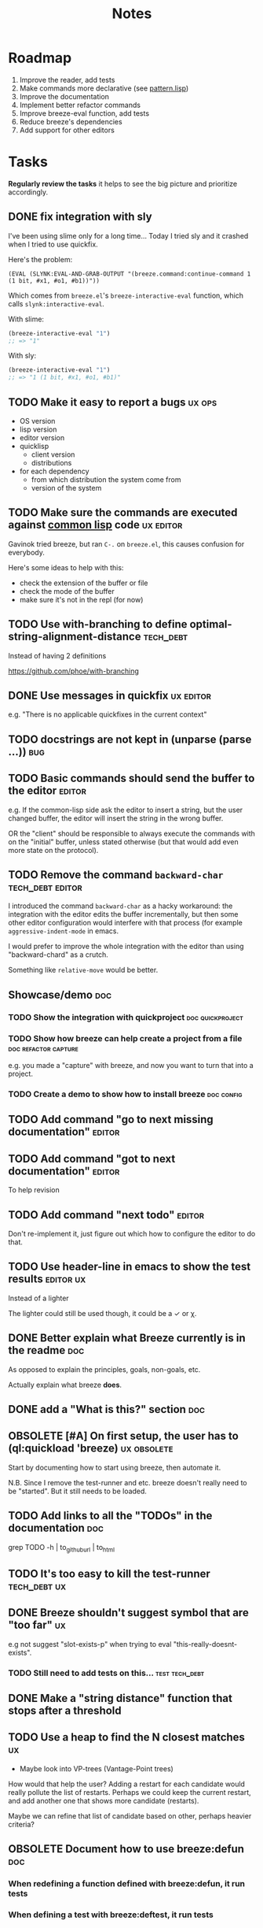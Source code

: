 #+title: Notes
#+todo: TODO | DONE OBSOLETE

* Roadmap

1. Improve the reader, add tests
2. Make commands more declarative (see [[file:src/pattern.lisp][pattern.lisp]])
3. Improve the documentation
4. Implement better refactor commands
5. Improve breeze-eval function, add tests
6. Reduce breeze's dependencies
7. Add support for other editors

* Tasks

**Regularly review the tasks** it helps to see the big picture and
prioritize accordingly.

** DONE fix integration with sly

I've been using slime only for a long time... Today I tried sly and it
crashed when I tried to use quickfix.

Here's the problem:

#+begin_src text
(EVAL (SLYNK:EVAL-AND-GRAB-OUTPUT "(breeze.command:continue-command 1 (1 bit, #x1, #o1, #b1))"))
#+end_src

Which comes from =breeze.el='s =breeze-interactive-eval= function,
which calls =slynk:interactive-eval=.

With slime:

#+begin_src emacs-lisp
  (breeze-interactive-eval "1")
  ;; => "1"
#+end_src

With sly:

#+begin_src emacs-lisp
  (breeze-interactive-eval "1")
  ;; => "1 (1 bit, #x1, #o1, #b1)"
#+end_src

** TODO Make it easy to report a bugs                                :ux:ops:

- OS version
- lisp version
- editor version
- quicklisp
  - client version
  - distributions
- for each dependency
  - from which distribution the system come from
  - version of the system

** TODO Make sure the commands are executed against _common lisp_ code :ux:editor:

Gavinok tried breeze, but ran ~C-.~ on ~breeze.el~, this causes
confusion for everybody.

Here's some ideas to help with this:

- check the extension of the buffer or file
- check the mode of the buffer
- make sure it's not in the repl (for now)

** TODO Use with-branching to define optimal-string-alignment-distance :tech_debt:

Instead of having 2 definitions

https://github.com/phoe/with-branching

** DONE Use messages in quickfix                                  :ux:editor:

e.g. "There is no applicable quickfixes in the current context"

** TODO docstrings are not kept in (unparse (parse ...))                :bug:

** TODO Basic commands should send the buffer to the editor          :editor:

e.g. If the common-lisp side ask the editor to insert a string, but
the user changed buffer, the editor will insert the string in the
wrong buffer.

OR the "client" should be responsible to always execute the commands
with on the "initial" buffer, unless stated otherwise (but that would
add even more state on the protocol).

** TODO Remove the command ~backward-char~                 :tech_debt:editor:

I introduced the command ~backward-char~ as a hacky workaround: the
integration with the editor edits the buffer incrementally, but then
some other editor configuration would interfere with that process (for
example =aggressive-indent-mode= in emacs.

I would prefer to improve the whole integration with the editor than
using "backward-chard" as a crutch.

Something like ~relative-move~ would be better.

** Showcase/demo                                                        :doc:

*** TODO Show the integration with quickproject            :doc:quickproject:

*** TODO Show how breeze can help create a project from a file :doc:refactor:capture:

e.g. you made a "capture" with breeze, and now you want to turn that
into a project.

*** TODO Create a demo to show how to install breeze             :doc:config:

** TODO Add command "go to next missing documentation"               :editor:

** TODO Add command "got to next documentation"                      :editor:

To help revision

** TODO Add command "next todo"                                      :editor:

Don't re-implement it, just figure out which how to configure the
editor to do that.

** TODO Use header-line in emacs to show the test results         :editor:ux:

Instead of a lighter

The lighter could still be used though, it could be a ✓ or χ.

** DONE Better explain what Breeze currently is in the readme           :doc:

As opposed to explain the principles, goals, non-goals, etc.

Actually explain what breeze *does*.

** DONE add a "What is this?" section                                   :doc:
** OBSOLETE [#A] On first setup, the user has to (ql:quickload 'breeze) :ux:obsolete:

Start by documenting how to start using breeze, then automate it.

N.B. Since I remove the test-runner and etc. breeze doesn't really
need to be "started". But it still needs to be loaded.

** TODO Add links to all the "TODOs" in the documentation               :doc:

grep TODO -h | to_github_url | to_html

** TODO It's too easy to kill the test-runner                       :tech_debt:ux:

** DONE Breeze shouldn't suggest symbol that are "too far"               :ux:

e.g not suggest "slot-exists-p" when trying to eval
"this-really-doesnt-exists".

*** TODO Still need to add tests on this...                  :test:tech_debt:
** DONE Make a "string distance" function that stops after a threshold

** TODO Use a heap to find the N closest matches                         :ux:

- Maybe look into VP-trees (Vantage-Point trees)

How would that help the user? Adding a restart for each candidate
would really pollute the list of restarts. Perhaps we could keep the
current restart, and add another one that shows more candidate
(restarts).

Maybe we can refine that list of candidate based on other, perhaps
heavier criteria?

** OBSOLETE Document how to use breeze:defun                            :doc:

*** When redefining a function defined with breeze:defun, it run tests
*** When defining a test with breeze:deftest, it run tests

*** Demonstrate that the test-runner is debounced

When you redefine many function (e.g. when reloading a file), it
doesn't run all the tests each time a something is redefined.

** TODO Document (with screenshots) how to setup and use emacs integration :doc:
** TODO Document how to use quickproject integration                    :doc:
** TODO Add binding to run test at point                                 :ux:
** TODO Add command to choose a test and run it                          :ux:
** TODO [#B] When inserting a package definition in an empty buffer, evaluate the buffer :easy:ux:
** TODO Generate the documentation in the CI                         :ops:doc:

Really not a priority, even though generating the documentation
locally and committing the result is less than ideal, it works well.

The main problem is that, AFAIK, you can't host something in github
pages without committing it into a repository. Which means that you
have to hack a CI pipeline that commit its results back into the
repository. This sucks IMO.

An alternative would be to use GitLab pages, which are way more sane
as they allow (require, really) that your pages' content be generated
from the CI pipeline (from a job called "pages" to be exact). On the
other hand (again), I've had really janky load time with GitLab, but
that might just have been the Authentication + boatload of js.

** TODO [#C] Add a link to the GitHub repository in the documentation :doc:ux:
** Add integration tests
*** TODO Look into emacs-director                                      :test:

https://github.com/bard/emacs-director
*** TODO Look into makem.sh                                        :test:ops:

[[https://github.com/alphapapa/makem.sh][makem.sh]] - Makefile-like script for building and testing Emacs Lisp
packages

** TODO Try to detect when the current buffer/file was not loaded (evaluated). :ux:

The goal would be to warn the user "hey, you're trying to evaluate
that function, but the package declared in this file/buffer doesn't
exists".

Could pass the file to br:next. What if
- it's a buffer that's not visiting a file?
- it's not a buffer in lisp-mode
- the buffer is empty
- the buffer requires some reader-macro
- the buffer is visiting a file, but there are unsaved modifications

** TODO Try to suggest new and old projects?                             :ux:

When the user just initialized breeze, try to find out if the user has
any lisp project(s) already opened, help him work on it.

If not projects are found guide him through =breeze-scaffold=

** TODO Suggest corrections when typos are detected                      :ux:

We already suggest stuff when there's, for example, an
undefined-function error. We could go one step further and suggest a
quickfix in the editor. We should probably suggest that quickfix only
when the edit-distance is not too great, or we would get some wild quickfixes.

** TODO Maybe add this document (notes.org) to the documentation?       :doc:

** TODO Maybe split the documentation in multiple pages                  :doc:

** Commands                                                          :editor:

*** wrap with                                                      :refactor:

**** TODO let

**** TODO multiple-value-bind

*** TODO add import-from                                           :refactor:

already has a prototype in emacs lisp

*** TODO move-form-into-let                                        :refactor:

already has a prototype in emacs lisp

*** TODO Comment current form                                      :refactor:

*** TODO Move top-level form up/down                               :refactor:

A.k.a transpose-forms, but keep the cursor at the start of the form
that we just moved.

** trying to find discrepancies between the packages and test packages :test:

or betweew test system and the system under test

I consider this task "DONE" because I did _try_ to find discrepancies
between the package ~breeze.refactor~ and ~breeze.test.refactor~. I
used the convention that each "command" defined in ~breeze.refator~
should have a test with the same name (i.e. the same symbol-name). I
have a test that fails if this "invariant" is not held.

In the future, I would like to

*** TODO Figure out how to generalize "finding missing tests by discrepancies" :test:ux:config:

Not everyone is going to have the same conventions.

*** TODO Improve the current test by looking for prefix instead

E.g package ~a~ has an exported symbol ~s~, it's corresponding test
package is ~a.test~.

The current implementation would try to find a test named ~s~ in
~a.test~ (for example ~a.test::s~, or ~"s"~ (test names can be string
in parachute), it would be nice to have it also considers tests that
have the _prefix_ ~s~.

Why? Because I have some automatically generated test (a bit like
snapshot tests), it's very convenient that they have the same name as
the thing they are testing. Using a prefix would let me have multiple
kind of tests for each (automatically generated or not).

Do I want to check if each "types" of tests are implemented?

Can parachute's `deftest`'s be easily augmented with some metadata?
That might help too.

** TODO Integrate with multiple test framework                         :test:

See @phoe's [[https://github.com/phoe/protest][phoe/protest]].

** Follow up on issues                                 :3rd_parties:

*** In [[https://github.com/slime/slime][Slime]]

**** TODO [[https://github.com/slime/slime/issues/645][Is there a way to run a function when slime's repl is ready #645]]

*** In [[https://github.com/phoe-trash/value-semantics-utils][phoe-trash/value-semantics-utils]]

**** TODO [[https://github.com/phoe-trash/value-semantics-utils/issues/4][Utilities to update a set of object while maximising structural sharing #4]]

**** TODO [[https://github.com/phoe/trivial-method-combinations/issues/4][Add method-combination-name-p #4]]

*** In [[https://github.com/phoe/external-symbol-not-found/][phoe/external-symbol-not-found]]

**** TODO [[https://github.com/phoe/external-symbol-not-found/issues/1][Improve tests #1]]

**** TODO [[https://github.com/phoe/external-symbol-not-found/issues/2][Add CI pipeline #2]]

**** TODO [[https://github.com/phoe/external-symbol-not-found/issues/3][Add a macro that transforms the conditions into portable conditions #3]]

*** In [[https://github.com/40ants/ci/issues/7][40ants/ci]]

**** TODO [[https://github.com/40ants/ci/issues/7][Question: How to generate jobs to test with multiple implementation? #7]]

*** In [[https://github.com/s-expressionists/Eclector][s-expressionists/Eclector]]

**** [[https://github.com/s-expressionists/Eclector/issues/28][Ensure every CST element has a SOURCE, suggest how to capture whitespace and comments #28]]

** TODO Add code coverage                                          :test:ops:

** TODO Fake packages?                                               :reader:

https://github.com/informatimago/lisp/blob/4bfb6893e7840b748648b749b22078f2facfee0a/common-lisp/lisp-reader/package-pac.lisp

** TODO Programming with holes

> I was sure I already had a note about these...

=Holes=, in programming, are something used to tell the language that
a part of the program is incomplete. Some languages like Idris and
Agda natively support =typed holes=. The way I see it, holes are used
to falicitate the conversation between the programmer and the
compiler.

But, for languages like common lisp that doesn't support holes
out-of-the box, how could we do that? In general, there are no symbol
name that will never clash with other symbols, because symbols in
common lisp can be any string. One idea is to use inline comments,
like ~#| hole-name |#~. Breeze's parser would be able to recognize
them and manipulate them.

But what for?

*** Snippets

Holes can be used to both tell the user what he is expected to enter
in a snippet and tell the editor where the user is expected to enter
stuff.

*** Typing

A user could use a hole to tell the editor to infer the type of an
expression or function and replace the hole by the appropriate
declaration.

*** Program synthesis

A user could use a hole to tell the editor to find the right
expression where the hole is. This probably requires that the user
specify some more constraints, by giving types, writing tests, etc.

* Tags

** Tag descriptions

#+NAME: tags
| Tag name     | Tag description                                                                                |
|--------------+-----------------------------------------------------------------------------------------------|
| 3rd_parties  | Relating to a third-party, e.g. an external library.                                          |
| obsolete     | This task is now obsolete.                                                                    |
| doc          | Relating to the documentation.                                                                |
| ux           | This task is about improving the user experience                                              |
| test         | This task is about testing                                                                    |
| ops          | This task is about CI, releases, deploying docs, etc.                                         |
| easy         | This task should be easy                                                                      |
| bug          | This is an unintended bug                                                                     |
| editor       | This task relates to the integration with an editor.                                          |
| config       | Relating to breeze's configuration and setup.                                                 |
| refactor     | Relating to breeze's refactoring facilities.                                                  |
| capture      | Relating to breeze's capture feature.                                                         |
| quickproject | Relating to quickproject integration.                                                         |
| tech_debt    | Due to an ongoing refactoring, to an old hack, incomplete implementation, missing tests, etc. |
| reader       | Relating to breeze.reader.                                                                    |
| noexport     | org-mode internal tag                                                                         |


#+begin_src emacs-lisp :var tags=tags
  ;; (prin1-to-string (org-get-buffer-tags))
  ;; (prin1-to-string tags)

  ;; Find tags that have no descriptions
  (let ((unknown-tags
         (cl-set-difference
          (mapcar #'car (org-get-buffer-tags))
          (mapcar #'car tags)
          :test #'string=)))
    (or unknown-tags
        "All good, no tags without description found."))
#+end_src

#+RESULTS:
: All good, no tags without description found.

** Make sure all tasks have some tags

#+begin_src emacs-lisp
  (let ((result))
    (org-map-entries (lambda ()
                       ;; (org-entry-is-todo-p)
                       (cl-destructuring-bind (level reduced-level todo priority headline _tags)
                           (org-heading-components)
                         ;; _tags does not contain the inherited tags
                         (when (and
                                todo
                                ;; todo could be "DONE" for example
                                (string= todo "TODO")
                                (not (org-get-tags)))
                           (push (list headline) result)))))
    (nreverse result))
#+end_src

#+RESULTS:
| Programming with holes |

* Design decisions

** Write everything in common lisp

As much as possible, so that breeze can easily be ported to different
platforms and editors.

** Wrap definitions                                                :obsolete:

Decision: Create wrapper macros (e.g. =br:defun=) to keep the original
forms for later analysis.

This decision is really not definitive.

This decision is less than ideal, especially for existing systems, but
it was the easiest to start with.

*** Alternatives

**** Keep the string being eval'd

Advising swank's eval function is "a good start" in that direction.

**** Parse the source code

- Might be hard, but [[https://github.com/s-expressionists/Eclector][eclector]] could make this easy.
- [[https://github.com/hyotang666/read-as-string][hyotang666/read-as-string]] is another candidate

** Migrate to parachute 2022-03-08

The test framework and the "wrap definition" parts always were
proof-of-concepts: I wanted to be able to define some tests, and run
them when either the test of the system-under-test was redefined. It
worked, but now that I have a more and more complete common lisp
parser, I can do the things properly. So I've move the concerned code
into the folder "scratch-files" and I'll re-introduce them slowly in
the future. (Because I really want something to run the tests in the
background, for example.)

** Read from strings instead of streams

I did some tests and the code was like 100x faster when reading from
string instead of reading from streams. There are multiple reasons: to
 extract the "raw" text from the stream require consing new strings
_and_ abusing file-position to move back and forth in the stream, both
of these are very inefficient. Instead, we use displaced arrays which
results in way less consing and no "stream state" to manage. This made
both the code faster and simpler.

From another point of view: why not? we were already copying the whole
stream into the resulting tree, now we just have references to one
string.

** Use =licence= and not =license=

This is a very tiny decision, but I know I'll forget it.

What made me decide between the two: =licence= is what asdf use, and
it's what the user will see in their project.

** Only use dependencies from quicklisp's distribution

This project is not in quicklisp, and I don't plan to add it to
quicklisp until it stabilize (which might take years). But I make sure
that I only use dependencies from quicklisp so that if somebody wants
to try it out they'll just need to clone this repository in
quicklisp's local-projects folder.

* Other projects with slime/sly integration

** log4cl

- https://github.com/sharplispers/log4cl/blob/master/log4cl.log4slime.asd
- https://github.com/sharplispers/log4cl/blob/master/log4cl.log4sly.asd
- https://github.com/sharplispers/log4cl/tree/master/elisp

** cepl

- https://github.com/cbaggers/cepl/blob/master/docs/single-thread-swank.md
- https://github.com/cbaggers/livesupport
- https://github.com/cbaggers/swank.live

** cl-routes

https://github.com/archimag/cl-routes/blob/master/src/routes-swank.lisp

* Portable file watching

https://www.reddit.com/r/lisp/comments/1iatcd/fswatcher_watches_filesystem_changes/

http://eradman.com/entrproject/

https://github.com/Ralt/fs-watcher (polls)

https://github.com/Shinmera/file-notify <===

2023-09-25 I briefly talked with Shinmera this summer, and they
mentioned that this project doesn't currently work.

* Random ideas
** (tips), (tips "test"), (tips "doc")
** (next) ;; what's next? print functions that aren't done, that have no tests or documentation.
*** functions that aren't implemented or done
*** functions that have no tests
*** functions that have no documentation
*** Have a plain user-controlled task list
** Evaluate quality of documentation
*** e.g. if the documentation is almost just the name of the function
*** Make sure it doesn't "only" refer to another function
*** It's more that the content of the function

(defun print-x (x)
  "print (* x x)"
  (print (* x x))

*** Make sure that all package have a :documentation
*** Make sure that all classes have a :documentation
** Evaluation the quality of the code
*** Cyclomatic complexity
*** Length of variable names
*** linting in general
** Compare the files in a system's directory and the actual components.
** See BIST to probalistically compare functions
*** Use a PRNG to generate inputs, use a hash to fingerprint the outputs
See [[file:scratch-files/function-fingerprinting.lisp][function-fingerprinting.lisp]]

** Generate test for existing functions

- The more we know the types of the expression, the more we can narrow
  down the search.
- It would be easier if we knew which expression are safe to execute

** Generate code based on desired input/output

https://github.com/webyrd/Barliman

- The more we know the types of the expression, the more we can narrow
  down the search.
- It would be easier if we knew which expression are safe to execute
- The linter can help choose better results
- Using e-graph to refactor candidates can help suggest helper
  functions


*** See Programming by examples (inductive synthesis)

** A lot of things could be done by instrumenting the code

Which is one of the reason behind wrapping the definitions (e.g. =breeze:defun=)

- fault injection
- program (dynamic) slicing
- Stepping though code
- profiling
- test coverage
- coverage guided
- profile-guided optimization

** Program slicing

*** For code navigation

It would be nice to be able to search for something (e.g. calls to
make-instance) only in a certain slice (e.g. from the "call tree" of
foo).

*** Correlate with unit tests

If we have multiple tests on the same piece of code, we can use the
slices from the tests that pass and the tests that fail to narrow down
which slice is probably the source of the failure.

** Use equivalence-graph e-graph to suggest refactors

Main resource: [[https://egraphs-good.github.io/][E-Graphs Good]]

This might be hard and complicated, I was thinking that I should start
by making this work on a very small scope. For example, if the user
ask to suggest some refactors, we can look for forms that contains
only arithmetic (again, just an example) and nothing else, that use
equality saturation to find interesting equivalent forms and propose
them to the user.

*** Small discussion I had on lobste.rs about e-graphs on lisp

- [[https://lobste.rs/s/myyznl/tooling_for_tooling#c_apjopu][Comment on Lobste.rs]]

The important bit:

#+begin_quote
egg is great for algebraic rewrites, but doesn’t have good builtin
tools for associative/commutative operations, nor for
alpha-equivalence and rewriting under binders. I deliberately left
names out of my syntax so that rewriting would be easier; this won’t
be as simple for Lisps in general.
#+end_quote

*** I already started working on implementing equivalence graphs

A while ago I started by writing a disjoint sets data structure (also
known as union-find, based on the 2 mains operations it supports).

https://github.com/fstamour/disjoint-sets

** Semantic diffs using breeze.reader

* See
** DONE uses locative: http://quickdocs.org/mgl-pax/                 :editor:

2022-03-17 - I read most of the readme, this system looks awesome

It's mostly for documentation, but it also expand slime/swank for
easier navigation (using the concept of locative).

** DONE CCL's Watches https://ccl.clozure.com/manual/chapter4.12.html#watched-objects :editor:

> Clozure CL provides a way for lisp objects to be watched so that a
condition will be signaled when a thread attempts to write to the
watched object

Very useful for debugging.

** DONE CCL's Advise https://ccl.clozure.com/manual/chapter4.3.html#Advising

> The advise macro can be thought of as a more general version of
trace.

I think I kept this link just for the general interface (~advise~,
~unadvise~ and ~advisep~)

** TODO https://github.com/melisgl/mgl-pax for more emacs/slime integration :editor:
** TODO SLIMA for integration with Atom                              :editor:

Superior Lisp Interactive Mode for Atom

https://github.com/neil-lindquist/SLIMA

** TODO An implementation of the Language Server Protocol for Common Lisp :editor:

- https://github.com/cxxxr/cl-lsp
- related: https://marketplace.visualstudio.com/items?itemName=ailisp.commonlisp-vscode

** About e-graph

- https://egraphs-good.github.io/
- https://colab.research.google.com/drive/1tNOQijJqe5tw-Pk9iqd6HHb2abC5aRid?usp=sharing
- https://arxiv.org/pdf/2004.03082.pdf

** TODO My old elisp snippet to eval with slime and kill the result

https://gist.github.com/fstamour/2d7569beaf42c0a0883dc0ae559c6638

* Libraries we might need in the future

** PROtocol and TESTcase manager                                       :test:

[[https://github.com/phoe/protest][phoe/protest]]

PROTEST is a tool for defining protocols and test cases written in and
for Common Lisp.

** Concrete Syntax Tree

https://github.com/s-expressionists/Concrete-Syntax-Tree
This library is intended to solve the problem of source tracking for
Common Lisp code.

** SICL

A fresh implementation of Common Lisp
https://github.com/robert-strandh/SICL

I'm sure there are tons of other user-case:
- infer types
- interpret code (symbolically or not)

** How froute uses mop to keep track of a set of definitions

#+begin_comment
Maybe I should have a section about "code snippets that could be useful"?
#+end_comment

[[https://github.com/StephenWakely/froute/blob/3d9ea3114537e1451cccec91f7cbe2321a49a1e0/src/froute-class.lisp][froute-class.lisp]]

* Prior Arts

** Tinker (1980)
http://web.media.mit.edu/%7Elieber/Lieberary/Tinker/Tinker/Tinker.html

** Image Based development

[Image based development](https://www.informatimago.com/develop/lisp/com/informatimago/small-cl-pgms/ibcl/index.html)

** Code refactoring tools and libraries, linters, etc.

*** General

https://comby.dev/ (and https://github.com/s-kostyaev/comby.el)
https://github.com/reviewdog/reviewdog

*** common lisp

https://github.com/hyotang666/trivial-formatter
https://github.com/yitzchak/cl-indentify
https://github.com/vindarel/colisper (uses comby)
  - its catalog of rewrites: https://github.com/vindarel/colisper/tree/master/src/catalog/lisp
https://github.com/cxxxr/sblint
https://github.com/g000001/lisp-critic/
https://github.com/eschulte/lisp-format

*** javascript and front-end in general

https://github.com/facebookarchive/codemod replaced by
https://github.com/facebook/jscodeshift, which uses
https://github.com/benjamn/recast

Examples: https://github.com/cpojer/js-codemod

*** Ruby

https://github.com/whitequark/parser
https://github.com/seattlerb/ruby_parser
https://github.com/seattlerb/ruby2ruby/
https://docs.rubocop.org/rubocop-ast/node_pattern_compiler.html
https://nodepattern.herokuapp.com/
https://github.com/mbj/unparser

*** Other

Probably Rosely for C# and clang for C/C++. I'm sure there are tons of
tools/libraries for Java.

For python, there's the ast module, but I don't know if it can
preserve the formatting. There's a bunch of tools to format the code.

** Zulu.inuoe's attempt - clution

- https://github.com/Zulu-Inuoe/clution
- https://github.com/Zulu-Inuoe/clution.lib
- https://github.com/Zulu-Inuoe/lob

* Breeze on the internets

** Lisp project of the day

https://40ants.com/lisp-project-of-the-day/2020/08/0166-breeze.html

** Reddit

https://old.reddit.com/r/Common_Lisp/comments/pgtfm3/looking_for_feedbackhelp_on_a_project/

*** [[https://old.reddit.com/user/dzecniv][u/dzecniv]]

> testing features along with workers and a file watcher? Shouldn't
they be different projects?

    What annoys you when developing in lisp?

I find that setting up a test framework is more difficult than it
should be, so any effort on this area is appreciated. I mean: starting
with 5am is ok (but could be easier with an editor command), running
it from the CLI/a CI is less OK, getting the correct return code of
the tests needs more work, etc.

* Protocols

- [[https://chromedevtools.github.io/devtools-protocol/][Chrome DevTools Protocol]]
- Slime/Sly
- LSP (Language Server Protocol)
- LSIF (Language Server Index Format)
- Debug Adapter Protocol

* To classify

https://quickdocs.org/cl-scripting
https://quickdocs.org/repl-utilities
[[https://github.com/slime/slime/issues/532][slime issue #532: Rename package and all the symbol prefixes]]
https://blog.cddr.org/posts/2021-11-23-on-new-ides/
https://common-lisp.net/project/slime/doc/html/Contributed-Packages.html

https://quickdocs.org/external-symbol-not-found
https://github.com/Bike/compiler-macro
https://quickdocs.org/dotenv

https://quickdocs.org/slite - SLIME based Test-runner for FiveAM tests
(and possibly others in the future)

In SLIME's debugger, press ~v~ to navigate to its definition.

https://github.com/melisgl/journal - for logging and trace-based
testing
https://github.com/melisgl/try/ - for a test framework that looks a
lot with what I want from a test framework.

For a pretty nice review of existing testing framework:
https://sabracrolleton.github.io/testing-framework

[[https://github.com/emacs-elsa/Elsa][Emacs Lisp Static Analyzer]]

https://github.com/ruricolist/moira - Monitor and restart background threads.

https://github.com/pokepay/cl-string-generator - Generate string from regular expression

Emacs supports ~(declare (pure t) (side-effect-free t))~

[[https://github.com/programingship/common-lisp-sly][Sly with spacemacs]]


https://github.com/mmontone/duologue - High level user interaction library for Common Lis

* Discord

Discussion about =#:=
https://discord.com/channels/297478281278652417/569524818991644692/915330555334234192

* FAQ from newbies about common lisp

** What's the difference between load and require?

** What's asdf v. quicklisp v. packages v. "os packages"?

** The heck is RPLACA?

** What's the difference between =setf= and =setq=?

https://stackoverflow.com/questions/869529/difference-between-set-setq-and-setf-in-common-lisp

** Why use #:symbol (especially in =defpackage=)?

** Why start a file with =(cl:in-package #:cl-user)=?

** Why interactivity is important?

They don't actually ask that, they usually just don't think or know
about it.

Here's something that does an OK job at explaining the importance:
https://technotales.wordpress.com/2007/10/03/like-slime-for-vim/

** What's the difference between ~defvar~ and ~defparameter~?

** Something about using ~setf~ to create variables...

** A symbol can represent many things

- variables/symbol macros
- functions/macros
- classes/conditions/types
- method combinations
- block names
- catch tags
- tagbody tags
- restarts
- packages
- compiler macros
- slot names
- compiler macros

** When coming from another language

*** How to create a function-local variable?

** Proclaim v.s. Declaim v.s. Declare

http://www.lispworks.com/documentation/lw50/LWUG/html/lwuser-90.htm

** How packages and symbols works?

https://flownet.com/ron/packages.pdf

** Alternatives to the Hyperspec

- [[http://clqr.boundp.org/download.html][Common Lisp Quick Reference]]
- Ultraspec (dead)
- Simplified something something
- The lisp cookbook

** What the hell are pathnames?

- Don't forget trailing backslashes for directories.

** Where are the functions to operate on strings?

- Use the functions that operate on sequences.
- Use libraries, like alexandria, split-sequences, serapeum, etc.

* Glossary

** lisp listener

- More often called "lisp repl".
- I use this term to try to avoid confusion with an hypothetical
  future actual REPL.
- You could describe that as a "client-server REPL".

** REPl

- Stands for "Read-Eval-Print-Loop"
- Most people think about "command line" when they hear REPL, but in
  the case of lisp, it usually means a "listener".

* Resources

- [alexandria](https://alexandria.common-lisp.dev/draft/alexandria.html)
- [log4cl](https://github.com/7max/log4cl)

* Local variables :noexport:
# local variables:
# org-confirm-babel-evaluate: nil
# end:
